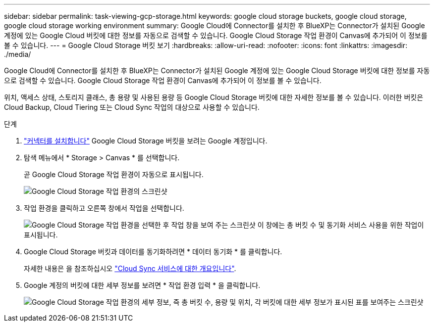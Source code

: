 ---
sidebar: sidebar 
permalink: task-viewing-gcp-storage.html 
keywords: google cloud storage buckets, google cloud storage, google cloud storage working environment 
summary: Google Cloud에 Connector를 설치한 후 BlueXP는 Connector가 설치된 Google 계정에 있는 Google Cloud 버킷에 대한 정보를 자동으로 검색할 수 있습니다. Google Cloud Storage 작업 환경이 Canvas에 추가되어 이 정보를 볼 수 있습니다. 
---
= Google Cloud Storage 버킷 보기
:hardbreaks:
:allow-uri-read: 
:nofooter: 
:icons: font
:linkattrs: 
:imagesdir: ./media/


[role="lead"]
Google Cloud에 Connector를 설치한 후 BlueXP는 Connector가 설치된 Google 계정에 있는 Google Cloud Storage 버킷에 대한 정보를 자동으로 검색할 수 있습니다. Google Cloud Storage 작업 환경이 Canvas에 추가되어 이 정보를 볼 수 있습니다.

위치, 액세스 상태, 스토리지 클래스, 총 용량 및 사용된 용량 등 Google Cloud Storage 버킷에 대한 자세한 정보를 볼 수 있습니다. 이러한 버킷은 Cloud Backup, Cloud Tiering 또는 Cloud Sync 작업의 대상으로 사용할 수 있습니다.

.단계
. link:task-creating-connectors-gcp.html["커넥터를 설치합니다"] Google Cloud Storage 버킷을 보려는 Google 계정입니다.
. 탐색 메뉴에서 * Storage > Canvas * 를 선택합니다.
+
곧 Google Cloud Storage 작업 환경이 자동으로 표시됩니다.

+
image:screenshot-gcp-cloud-storage-we.png["Google Cloud Storage 작업 환경의 스크린샷"]

. 작업 환경을 클릭하고 오른쪽 창에서 작업을 선택합니다.
+
image:screenshot-gcp-cloud-storage-actions.png["Google Cloud Storage 작업 환경을 선택한 후 작업 창을 보여 주는 스크린샷 이 창에는 총 버킷 수 및 동기화 서비스 사용을 위한 작업이 표시됩니다."]

. Google Cloud Storage 버킷과 데이터를 동기화하려면 * 데이터 동기화 * 를 클릭합니다.
+
자세한 내용은 을 참조하십시오 https://docs.netapp.com/us-en/cloud-manager-sync/concept-cloud-sync.html["Cloud Sync 서비스에 대한 개요입니다"^].

. Google 계정의 버킷에 대한 세부 정보를 보려면 * 작업 환경 입력 * 을 클릭합니다.
+
image:screenshot-gcp-cloud-storage-details.png["Google Cloud Storage 작업 환경의 세부 정보, 즉 총 버킷 수, 용량 및 위치, 각 버킷에 대한 세부 정보가 표시된 표를 보여주는 스크린샷"]


